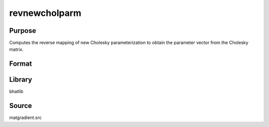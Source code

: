 revnewcholparm
==============================================
Purpose
----------------
Computes the reverse mapping of new Cholesky parameterization to obtain the parameter vector from the Cholesky matrix.

Format
----------------
.. function:: sdoubstar = revnewcholparm(L)

    :param L: Cholesky factor matrix.
    :type L: matrix

    :return sdoubstar: Parameter vector recovered from L.
    :rtype sdoubstar: vector

Library
-------
bhatlib

Source
------
matgradient.src
